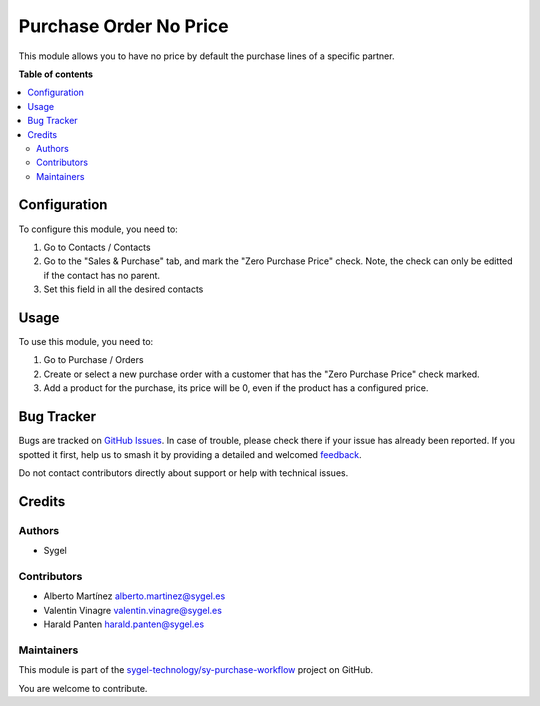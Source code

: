 =======================
Purchase Order No Price
=======================

.. 
   !!!!!!!!!!!!!!!!!!!!!!!!!!!!!!!!!!!!!!!!!!!!!!!!!!!!
   !! This file is generated by oca-gen-addon-readme !!
   !! changes will be overwritten.                   !!
   !!!!!!!!!!!!!!!!!!!!!!!!!!!!!!!!!!!!!!!!!!!!!!!!!!!!
   !! source digest: sha256:e5b95a821611b982c88f80ebc0fcca3a2a0812ced0d36094fc6b895755df7fff
   !!!!!!!!!!!!!!!!!!!!!!!!!!!!!!!!!!!!!!!!!!!!!!!!!!!!

.. |badge1| image:: https://img.shields.io/badge/maturity-Beta-yellow.png
    :target: https://odoo-community.org/page/development-status
    :alt: Beta
.. |badge2| image:: https://img.shields.io/badge/licence-AGPL--3-blue.png
    :target: http://www.gnu.org/licenses/agpl-3.0-standalone.html
    :alt: License: AGPL-3
.. |badge3| image:: https://img.shields.io/badge/github-sygel--technology%2Fsy--purchase--workflow-lightgray.png?logo=github
    :target: https://github.com/sygel-technology/sy-purchase-workflow/tree/17.0/purchase_order_no_price
    :alt: sygel-technology/sy-purchase-workflow

|badge1| |badge2| |badge3|

This module allows you to have no price by default the purchase lines of
a specific partner.

**Table of contents**

.. contents::
   :local:

Configuration
=============

To configure this module, you need to:

1. Go to Contacts / Contacts
2. Go to the "Sales & Purchase" tab, and mark the "Zero Purchase Price"
   check. Note, the check can only be editted if the contact has no
   parent.
3. Set this field in all the desired contacts

Usage
=====

To use this module, you need to:

1. Go to Purchase / Orders
2. Create or select a new purchase order with a customer that has the
   "Zero Purchase Price" check marked.
3. Add a product for the purchase, its price will be 0, even if the
   product has a configured price.

Bug Tracker
===========

Bugs are tracked on `GitHub Issues <https://github.com/sygel-technology/sy-purchase-workflow/issues>`_.
In case of trouble, please check there if your issue has already been reported.
If you spotted it first, help us to smash it by providing a detailed and welcomed
`feedback <https://github.com/sygel-technology/sy-purchase-workflow/issues/new?body=module:%20purchase_order_no_price%0Aversion:%2017.0%0A%0A**Steps%20to%20reproduce**%0A-%20...%0A%0A**Current%20behavior**%0A%0A**Expected%20behavior**>`_.

Do not contact contributors directly about support or help with technical issues.

Credits
=======

Authors
-------

* Sygel

Contributors
------------

- Alberto Martínez alberto.martinez@sygel.es
- Valentin Vinagre valentin.vinagre@sygel.es
- Harald Panten harald.panten@sygel.es

Maintainers
-----------

This module is part of the `sygel-technology/sy-purchase-workflow <https://github.com/sygel-technology/sy-purchase-workflow/tree/17.0/purchase_order_no_price>`_ project on GitHub.

You are welcome to contribute.
